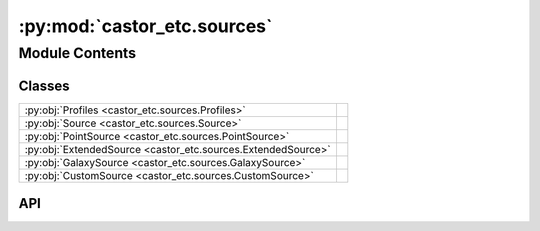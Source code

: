 :py:mod:`castor_etc.sources`
============================

.. py:module:: castor_etc.sources

.. autodoc2-docstring:: castor_etc.sources
   :parser: myst
   :allowtitles:

Module Contents
---------------

Classes
~~~~~~~

.. list-table::
   :class: autosummary longtable
   :align: left

   * - :py:obj:`Profiles <castor_etc.sources.Profiles>`
     - .. autodoc2-docstring:: castor_etc.sources.Profiles
          :parser: myst
          :summary:
   * - :py:obj:`Source <castor_etc.sources.Source>`
     - .. autodoc2-docstring:: castor_etc.sources.Source
          :parser: myst
          :summary:
   * - :py:obj:`PointSource <castor_etc.sources.PointSource>`
     - .. autodoc2-docstring:: castor_etc.sources.PointSource
          :parser: myst
          :summary:
   * - :py:obj:`ExtendedSource <castor_etc.sources.ExtendedSource>`
     - .. autodoc2-docstring:: castor_etc.sources.ExtendedSource
          :parser: myst
          :summary:
   * - :py:obj:`GalaxySource <castor_etc.sources.GalaxySource>`
     - .. autodoc2-docstring:: castor_etc.sources.GalaxySource
          :parser: myst
          :summary:
   * - :py:obj:`CustomSource <castor_etc.sources.CustomSource>`
     - .. autodoc2-docstring:: castor_etc.sources.CustomSource
          :parser: myst
          :summary:

API
~~~

.. py:class:: Profiles()
   :canonical: castor_etc.sources.Profiles

   .. autodoc2-docstring:: castor_etc.sources.Profiles
      :parser: myst

   .. rubric:: Initialization

   .. autodoc2-docstring:: castor_etc.sources.Profiles.__init__
      :parser: myst

   .. py:method:: uniform(a=None, b=None, angle=0)
      :canonical: castor_etc.sources.Profiles.uniform
      :staticmethod:

      .. autodoc2-docstring:: castor_etc.sources.Profiles.uniform
         :parser: myst

   .. py:method:: ellipse(a0, b0, angle=0)
      :canonical: castor_etc.sources.Profiles.ellipse
      :staticmethod:

      .. autodoc2-docstring:: castor_etc.sources.Profiles.ellipse
         :parser: myst

   .. py:method:: sersic(r_eff, n=1, e=0, angle=0)
      :canonical: castor_etc.sources.Profiles.sersic
      :staticmethod:

      .. autodoc2-docstring:: castor_etc.sources.Profiles.sersic
         :parser: myst

.. py:class:: Source(profile, init_dimensions=True, check_profile=True)
   :canonical: castor_etc.sources.Source

   Bases: :py:obj:`castor_etc.spectrum.SpectrumMixin`, :py:obj:`castor_etc.spectrum.NormMixin`

   .. autodoc2-docstring:: castor_etc.sources.Source
      :parser: myst

   .. rubric:: Initialization

   .. autodoc2-docstring:: castor_etc.sources.Source.__init__
      :parser: myst

   .. py:method:: copy()
      :canonical: castor_etc.sources.Source.copy

      .. autodoc2-docstring:: castor_etc.sources.Source.copy
         :parser: myst

.. py:class:: PointSource()
   :canonical: castor_etc.sources.PointSource

   Bases: :py:obj:`castor_etc.sources.Source`

   .. autodoc2-docstring:: castor_etc.sources.PointSource
      :parser: myst

   .. rubric:: Initialization

   .. autodoc2-docstring:: castor_etc.sources.PointSource.__init__
      :parser: myst

.. py:class:: ExtendedSource(angle_a=None, angle_b=None, a=None, b=None, dist=None, rotation=0.0, profile='uniform', exponential_scale_lengths=None)
   :canonical: castor_etc.sources.ExtendedSource

   Bases: :py:obj:`castor_etc.sources.Source`

   .. autodoc2-docstring:: castor_etc.sources.ExtendedSource
      :parser: myst

   .. rubric:: Initialization

   .. autodoc2-docstring:: castor_etc.sources.ExtendedSource.__init__
      :parser: myst

.. py:class:: GalaxySource(r_eff, n, axial_ratio, rotation=0.0)
   :canonical: castor_etc.sources.GalaxySource

   Bases: :py:obj:`castor_etc.sources.Source`

   .. autodoc2-docstring:: castor_etc.sources.GalaxySource
      :parser: myst

   .. rubric:: Initialization

   .. autodoc2-docstring:: castor_etc.sources.GalaxySource.__init__
      :parser: myst

.. py:class:: CustomSource(profile_filepath, passband, center=None, px_scale_unit=u.deg)
   :canonical: castor_etc.sources.CustomSource

   Bases: :py:obj:`castor_etc.sources.Source`

   .. autodoc2-docstring:: castor_etc.sources.CustomSource
      :parser: myst

   .. rubric:: Initialization

   .. autodoc2-docstring:: castor_etc.sources.CustomSource.__init__
      :parser: myst
